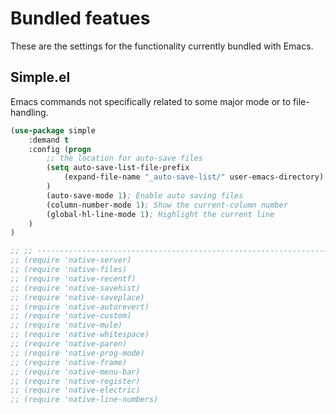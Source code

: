 * Bundled featues
These are the settings for the functionality currently bundled with Emacs.

** Simple.el
Emacs commands not specifically related to some major mode or to file-handling.
#+BEGIN_SRC emacs-lisp
(use-package simple
    :demand t
    :config (progn
        ;; the location for auto-save files
        (setq auto-save-list-file-prefix
            (expand-file-name "_auto-save-list/" user-emacs-directory)
        )
        (auto-save-mode 1); Enable auto saving files
        (column-number-mode 1); Show the current-column number
        (global-hl-line-mode 1); Highlight the current line
    )
)
#+END_SRC

#+BEGIN_SRC emacs-lisp
  ;; ;; ---------------------------------------------------------------------- Packages» Native
  ;; (require 'native-server)
  ;; (require 'native-files)
  ;; (require 'native-recentf)
  ;; (require 'native-savehist)
  ;; (require 'native-saveplace)
  ;; (require 'native-autorevert)
  ;; (require 'native-custom)
  ;; (require 'native-mule)
  ;; (require 'native-whitespace)
  ;; (require 'native-paren)
  ;; (require 'native-prog-mode)
  ;; (require 'native-frame)
  ;; (require 'native-menu-bar)
  ;; (require 'native-register)
  ;; (require 'native-electric)
  ;; (require 'native-line-numbers)
#+END_SRC

